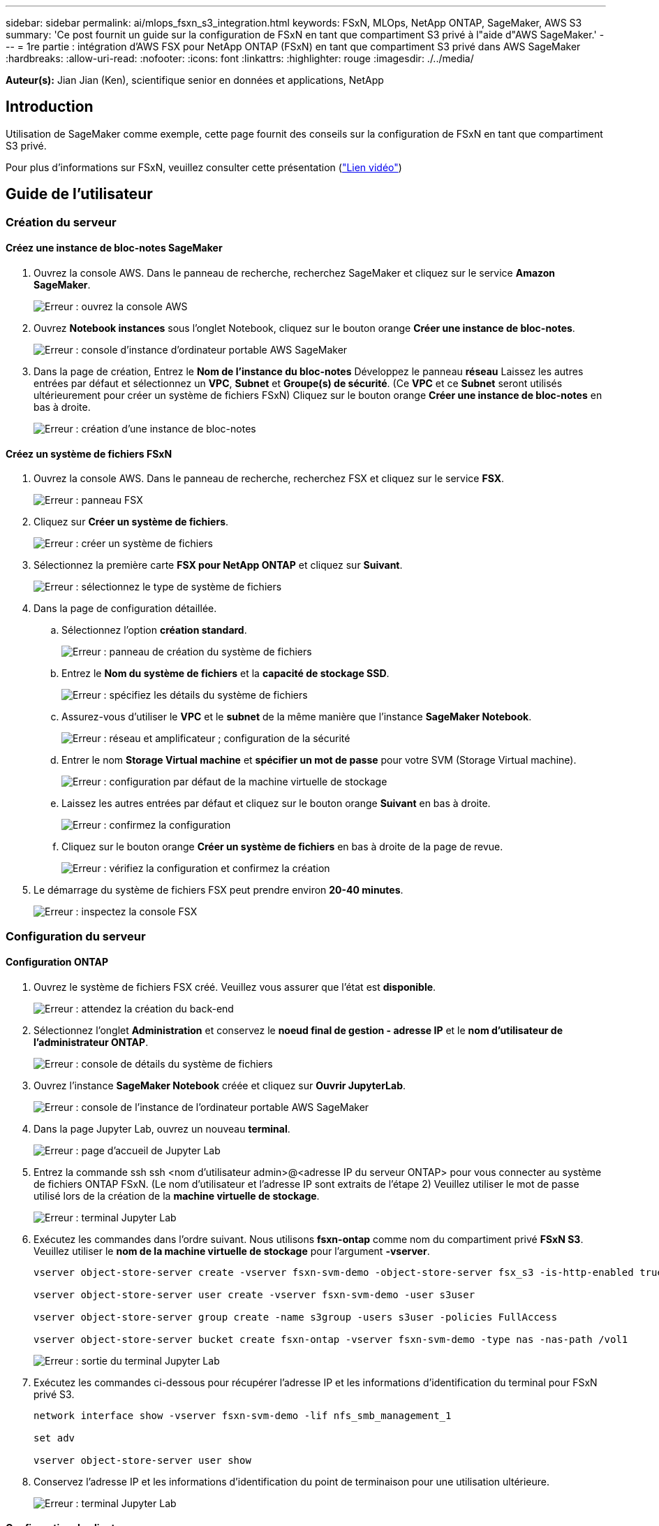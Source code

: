 ---
sidebar: sidebar 
permalink: ai/mlops_fsxn_s3_integration.html 
keywords: FSxN, MLOps, NetApp ONTAP, SageMaker, AWS S3 
summary: 'Ce post fournit un guide sur la configuration de FSxN en tant que compartiment S3 privé à l"aide d"AWS SageMaker.' 
---
= 1re partie : intégration d'AWS FSX pour NetApp ONTAP (FSxN) en tant que compartiment S3 privé dans AWS SageMaker
:hardbreaks:
:allow-uri-read: 
:nofooter: 
:icons: font
:linkattrs: 
:highlighter: rouge
:imagesdir: ./../media/


[role="lead"]
*Auteur(s):*
Jian Jian (Ken), scientifique senior en données et applications, NetApp



== Introduction

Utilisation de SageMaker comme exemple, cette page fournit des conseils sur la configuration de FSxN en tant que compartiment S3 privé.

Pour plus d'informations sur FSxN, veuillez consulter cette présentation (link:http://youtube.com/watch?v=mFN13R6JuUk["Lien vidéo"])



== Guide de l'utilisateur



=== Création du serveur



==== Créez une instance de bloc-notes SageMaker

. Ouvrez la console AWS. Dans le panneau de recherche, recherchez SageMaker et cliquez sur le service *Amazon SageMaker*.
+
image:mlops_fsxn_s3_integration_0.png["Erreur : ouvrez la console AWS"]

. Ouvrez *Notebook instances* sous l'onglet Notebook, cliquez sur le bouton orange *Créer une instance de bloc-notes*.
+
image:mlops_fsxn_s3_integration_1.png["Erreur : console d'instance d'ordinateur portable AWS SageMaker"]

. Dans la page de création,
Entrez le *Nom de l'instance du bloc-notes*
Développez le panneau *réseau*
Laissez les autres entrées par défaut et sélectionnez un *VPC*, *Subnet* et *Groupe(s) de sécurité*. (Ce *VPC* et ce *Subnet* seront utilisés ultérieurement pour créer un système de fichiers FSxN)
Cliquez sur le bouton orange *Créer une instance de bloc-notes* en bas à droite.
+
image:mlops_fsxn_s3_integration_2.png["Erreur : création d'une instance de bloc-notes"]





==== Créez un système de fichiers FSxN

. Ouvrez la console AWS. Dans le panneau de recherche, recherchez FSX et cliquez sur le service *FSX*.
+
image:mlops_fsxn_s3_integration_3.png["Erreur : panneau FSX"]

. Cliquez sur *Créer un système de fichiers*.
+
image:mlops_fsxn_s3_integration_4.png["Erreur : créer un système de fichiers"]

. Sélectionnez la première carte *FSX pour NetApp ONTAP* et cliquez sur *Suivant*.
+
image:mlops_fsxn_s3_integration_5.png["Erreur : sélectionnez le type de système de fichiers"]

. Dans la page de configuration détaillée.
+
.. Sélectionnez l'option *création standard*.
+
image:mlops_fsxn_s3_integration_6.png["Erreur : panneau de création du système de fichiers"]

.. Entrez le *Nom du système de fichiers* et la *capacité de stockage SSD*.
+
image:mlops_fsxn_s3_integration_7.png["Erreur : spécifiez les détails du système de fichiers"]

.. Assurez-vous d'utiliser le *VPC* et le *subnet* de la même manière que l'instance *SageMaker Notebook*.
+
image:mlops_fsxn_s3_integration_8.png["Erreur : réseau et amplificateur ; configuration de la sécurité"]

.. Entrer le nom *Storage Virtual machine* et *spécifier un mot de passe* pour votre SVM (Storage Virtual machine).
+
image:mlops_fsxn_s3_integration_9.png["Erreur : configuration par défaut de la machine virtuelle de stockage"]

.. Laissez les autres entrées par défaut et cliquez sur le bouton orange *Suivant* en bas à droite.
+
image:mlops_fsxn_s3_integration_10.png["Erreur : confirmez la configuration"]

.. Cliquez sur le bouton orange *Créer un système de fichiers* en bas à droite de la page de revue.
+
image:mlops_fsxn_s3_integration_11.png["Erreur : vérifiez la configuration et confirmez la création"]



. Le démarrage du système de fichiers FSX peut prendre environ *20-40 minutes*.
+
image:mlops_fsxn_s3_integration_12.png["Erreur : inspectez la console FSX"]





=== Configuration du serveur



==== Configuration ONTAP

. Ouvrez le système de fichiers FSX créé. Veuillez vous assurer que l'état est *disponible*.
+
image:mlops_fsxn_s3_integration_13.png["Erreur : attendez la création du back-end"]

. Sélectionnez l'onglet *Administration* et conservez le *noeud final de gestion - adresse IP* et le *nom d'utilisateur de l'administrateur ONTAP*.
+
image:mlops_fsxn_s3_integration_14.png["Erreur : console de détails du système de fichiers"]

. Ouvrez l'instance *SageMaker Notebook* créée et cliquez sur *Ouvrir JupyterLab*.
+
image:mlops_fsxn_s3_integration_15.png["Erreur : console de l'instance de l'ordinateur portable AWS SageMaker"]

. Dans la page Jupyter Lab, ouvrez un nouveau *terminal*.
+
image:mlops_fsxn_s3_integration_16.png["Erreur : page d'accueil de Jupyter Lab"]

. Entrez la commande ssh ssh <nom d'utilisateur admin>@<adresse IP du serveur ONTAP> pour vous connecter au système de fichiers ONTAP FSxN. (Le nom d'utilisateur et l'adresse IP sont extraits de l'étape 2)
Veuillez utiliser le mot de passe utilisé lors de la création de la *machine virtuelle de stockage*.
+
image:mlops_fsxn_s3_integration_17.png["Erreur : terminal Jupyter Lab"]

. Exécutez les commandes dans l'ordre suivant.
Nous utilisons *fsxn-ontap* comme nom du compartiment privé *FSxN S3*.
Veuillez utiliser le *nom de la machine virtuelle de stockage* pour l'argument *-vserver*.
+
[source, bash]
----
vserver object-store-server create -vserver fsxn-svm-demo -object-store-server fsx_s3 -is-http-enabled true -is-https-enabled false

vserver object-store-server user create -vserver fsxn-svm-demo -user s3user

vserver object-store-server group create -name s3group -users s3user -policies FullAccess

vserver object-store-server bucket create fsxn-ontap -vserver fsxn-svm-demo -type nas -nas-path /vol1
----
+
image:mlops_fsxn_s3_integration_18.png["Erreur : sortie du terminal Jupyter Lab"]

. Exécutez les commandes ci-dessous pour récupérer l'adresse IP et les informations d'identification du terminal pour FSxN privé S3.
+
[source, bash]
----
network interface show -vserver fsxn-svm-demo -lif nfs_smb_management_1

set adv

vserver object-store-server user show
----
. Conservez l'adresse IP et les informations d'identification du point de terminaison pour une utilisation ultérieure.
+
image:mlops_fsxn_s3_integration_19.png["Erreur : terminal Jupyter Lab"]





==== Configuration du client

. Dans l'instance de SageMaker Notebook, créez un nouveau bloc-notes Jupyter.
+
image:mlops_fsxn_s3_integration_20.png["Erreur : ouvrez un nouveau bloc-notes Jupyter"]

. Le code ci-dessous vous permettra de télécharger des fichiers vers un compartiment S3 privé FSxN.
Pour obtenir un exemple de code complet, reportez-vous à cet ordinateur portable.
link:./../media/mlops_fsxn_s3_integration_0.ipynb["fsxn_demo.ipynb"]
+
[source, python]
----
# Setup configurations
# -------- Manual configurations --------
seed: int = 77                                              # Random seed
bucket_name: str = 'fsxn-ontap'                             # The bucket name in ONTAP
aws_access_key_id = '<Your ONTAP bucket key id>'            # Please get this credential from ONTAP
aws_secret_access_key = '<Your ONTAP bucket access key>'    # Please get this credential from ONTAP
fsx_endpoint_ip: str = '<Your FSxN IP address>'             # Please get this IP address from FSXN
# -------- Manual configurations --------

# Workaround
## Permission patch
!mkdir -p vol1
!sudo mount -t nfs $fsx_endpoint_ip:/vol1 /home/ec2-user/SageMaker/vol1
!sudo chmod 777 /home/ec2-user/SageMaker/vol1

## Authentication for FSxN as a Private S3 Bucket
!aws configure set aws_access_key_id $aws_access_key_id
!aws configure set aws_secret_access_key $aws_secret_access_key

## Upload file to the FSxN Private S3 Bucket
%%capture
local_file_path: str = <Your local file path>

!aws s3 cp --endpoint-url http://$fsx_endpoint_ip /home/ec2-user/SageMaker/$local_file_path  s3://$bucket_name/$local_file_path

# Read data from FSxN Private S3 bucket
## Initialize a s3 resource client
import boto3

# Get session info
region_name = boto3.session.Session().region_name

# Initialize Fsxn S3 bucket object
# --- Start integrating SageMaker with FSXN ---
# This is the only code change we need to incorporate SageMaker with FSXN
s3_client: boto3.client = boto3.resource(
    's3',
    region_name=region_name,
    aws_access_key_id=aws_access_key_id,
    aws_secret_access_key=aws_secret_access_key,
    use_ssl=False,
    endpoint_url=f'http://{fsx_endpoint_ip}',
    config=boto3.session.Config(
        signature_version='s3v4',
        s3={'addressing_style': 'path'}
    )
)
# --- End integrating SageMaker with FSXN ---

## Read file byte content
bucket = s3_client.Bucket(bucket_name)

binary_data = bucket.Object(data.filename).get()['Body']
----


Ceci conclut l'intégration entre FSxN et l'instance SageMaker.



== Liste de contrôle de débogage utile

* Assurez-vous que l'instance de l'ordinateur portable SageMaker et le système de fichiers FSxN se trouvent dans le même VPC.
* N'oubliez pas d'exécuter la commande *set dev* sur ONTAP pour définir le niveau de privilège sur *dev*.




== FAQ (au 27 septembre 2023)

Q: Pourquoi reçois-je l'erreur "*une erreur s'est produite (NotImplemented) lors de l'appel de l'opération CreateMultipartUpload : la commande s3 demandée n'est pas implémentée*" lors du téléchargement de fichiers vers FSxN ?

R : en tant que compartiment S3 privé, FSxN prend en charge le téléchargement de fichiers jusqu'à 100 Mo. Lors de l'utilisation du protocole S3, les fichiers de plus de 100 Mo sont divisés en blocs de 100 Mo et la fonction 'CreateMultipartUpload' est appelée. Toutefois, la mise en œuvre actuelle de FSxN Private S3 ne prend pas en charge cette fonction.

Q: Pourquoi reçois-je l'erreur "*une erreur s'est produite (AccessDenied) lors de l'appel des opérations PutObject: Access denied*" lors du téléchargement de fichiers vers FSxN?

R : pour accéder au compartiment S3 privé FSxN à partir d'une instance d'ordinateur portable SageMaker, basculez les informations d'identification AWS sur les informations d'identification FSxN. Cependant, l'octroi d'une autorisation d'écriture à l'instance nécessite une solution de contournement qui implique le montage du compartiment et l'exécution de la commande shell 'chmod' pour modifier les autorisations.

Q : Comment puis-je intégrer le compartiment S3 privé FSxN avec d'autres services SageMaker ML ?

R: Malheureusement, le SDK des services SageMaker ne permet pas de spécifier le noeud final pour le compartiment S3 privé. Par conséquent, FSxN S3 n'est pas compatible avec les services SageMaker tels que Sagemaker Data Wrangler, Sagemaker Clarify, Sagemaker Glue, Sagemaker Athena, Sagemaker AutoML, et autres.
